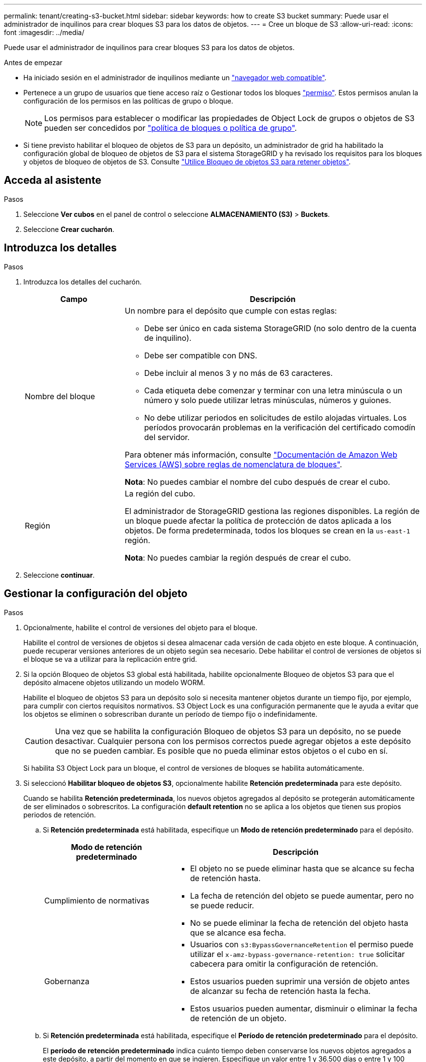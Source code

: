 ---
permalink: tenant/creating-s3-bucket.html 
sidebar: sidebar 
keywords: how to create S3 bucket 
summary: Puede usar el administrador de inquilinos para crear bloques S3 para los datos de objetos. 
---
= Cree un bloque de S3
:allow-uri-read: 
:icons: font
:imagesdir: ../media/


[role="lead"]
Puede usar el administrador de inquilinos para crear bloques S3 para los datos de objetos.

.Antes de empezar
* Ha iniciado sesión en el administrador de inquilinos mediante un link:../admin/web-browser-requirements.html["navegador web compatible"].
* Pertenece a un grupo de usuarios que tiene acceso raíz o Gestionar todos los bloques link:tenant-management-permissions.html["permiso"]. Estos permisos anulan la configuración de los permisos en las políticas de grupo o bloque.
+

NOTE: Los permisos para establecer o modificar las propiedades de Object Lock de grupos o objetos de S3 pueden ser concedidos por link:../s3/bucket-and-group-access-policies.html["política de bloques o política de grupo"].

* Si tiene previsto habilitar el bloqueo de objetos de S3 para un depósito, un administrador de grid ha habilitado la configuración global de bloqueo de objetos de S3 para el sistema StorageGRID y ha revisado los requisitos para los bloques y objetos de bloqueo de objetos de S3. Consulte link:using-s3-object-lock.html["Utilice Bloqueo de objetos S3 para retener objetos"].




== Acceda al asistente

.Pasos
. Seleccione *Ver cubos* en el panel de control o seleccione *ALMACENAMIENTO (S3)* > *Buckets*.
. Seleccione *Crear cucharón*.




== Introduzca los detalles

.Pasos
. Introduzca los detalles del cucharón.
+
[cols="1a,3a"]
|===
| Campo | Descripción 


 a| 
Nombre del bloque
 a| 
Un nombre para el depósito que cumple con estas reglas:

** Debe ser único en cada sistema StorageGRID (no solo dentro de la cuenta de inquilino).
** Debe ser compatible con DNS.
** Debe incluir al menos 3 y no más de 63 caracteres.
** Cada etiqueta debe comenzar y terminar con una letra minúscula o un número y solo puede utilizar letras minúsculas, números y guiones.
** No debe utilizar periodos en solicitudes de estilo alojadas virtuales. Los períodos provocarán problemas en la verificación del certificado comodín del servidor.


Para obtener más información, consulte https://docs.aws.amazon.com/AmazonS3/latest/userguide/bucketnamingrules.html["Documentación de Amazon Web Services (AWS) sobre reglas de nomenclatura de bloques"^].

*Nota*: No puedes cambiar el nombre del cubo después de crear el cubo.



 a| 
Región
 a| 
La región del cubo.

El administrador de StorageGRID gestiona las regiones disponibles. La región de un bloque puede afectar la política de protección de datos aplicada a los objetos. De forma predeterminada, todos los bloques se crean en la `us-east-1` región.

*Nota*: No puedes cambiar la región después de crear el cubo.

|===
. Seleccione *continuar*.




== Gestionar la configuración del objeto

.Pasos
. Opcionalmente, habilite el control de versiones del objeto para el bloque.
+
Habilite el control de versiones de objetos si desea almacenar cada versión de cada objeto en este bloque. A continuación, puede recuperar versiones anteriores de un objeto según sea necesario. Debe habilitar el control de versiones de objetos si el bloque se va a utilizar para la replicación entre grid.

. Si la opción Bloqueo de objetos S3 global está habilitada, habilite opcionalmente Bloqueo de objetos S3 para que el depósito almacene objetos utilizando un modelo WORM.
+
Habilite el bloqueo de objetos S3 para un depósito solo si necesita mantener objetos durante un tiempo fijo, por ejemplo, para cumplir con ciertos requisitos normativos. S3 Object Lock es una configuración permanente que le ayuda a evitar que los objetos se eliminen o sobrescriban durante un período de tiempo fijo o indefinidamente.

+

CAUTION: Una vez que se habilita la configuración Bloqueo de objetos S3 para un depósito, no se puede desactivar. Cualquier persona con los permisos correctos puede agregar objetos a este depósito que no se pueden cambiar. Es posible que no pueda eliminar estos objetos o el cubo en sí.

+
Si habilita S3 Object Lock para un bloque, el control de versiones de bloques se habilita automáticamente.

. Si seleccionó *Habilitar bloqueo de objetos S3*, opcionalmente habilite *Retención predeterminada* para este depósito.
+
Cuando se habilita *Retención predeterminada*, los nuevos objetos agregados al depósito se protegerán automáticamente de ser eliminados o sobrescritos. La configuración *default retention* no se aplica a los objetos que tienen sus propios periodos de retención.

+
.. Si *Retención predeterminada* está habilitada, especifique un *Modo de retención predeterminado* para el depósito.
+
[cols="1a,2a"]
|===
| Modo de retención predeterminado | Descripción 


 a| 
Cumplimiento de normativas
 a| 
*** El objeto no se puede eliminar hasta que se alcance su fecha de retención hasta.
*** La fecha de retención del objeto se puede aumentar, pero no se puede reducir.
*** No se puede eliminar la fecha de retención del objeto hasta que se alcance esa fecha.




 a| 
Gobernanza
 a| 
*** Usuarios con `s3:BypassGovernanceRetention` el permiso puede utilizar el `x-amz-bypass-governance-retention: true` solicitar cabecera para omitir la configuración de retención.
*** Estos usuarios pueden suprimir una versión de objeto antes de alcanzar su fecha de retención hasta la fecha.
*** Estos usuarios pueden aumentar, disminuir o eliminar la fecha de retención de un objeto.


|===
.. Si *Retención predeterminada* está habilitada, especifique el *Período de retención predeterminado* para el depósito.
+
El *período de retención predeterminado* indica cuánto tiempo deben conservarse los nuevos objetos agregados a este depósito, a partir del momento en que se ingieren. Especifique un valor entre 1 y 36.500 días o entre 1 y 100 años, ambos incluidos.



. Seleccione *Crear cucharón*.
+
El cucharón se crea y se agrega a la tabla de la página Cuches.

. Opcionalmente, selecciona *Ir a la página de detalles del cubo* a. link:viewing-s3-bucket-details.html["ver detalles del período"] y realizar la configuración adicional.

